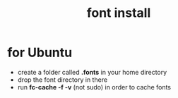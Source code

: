 #+title: font install

* for Ubuntu
- create a folder called *.fonts* in your home directory
- drop the font directory in there
- run *fc-cache -f -v* (not sudo) in order to cache fonts
